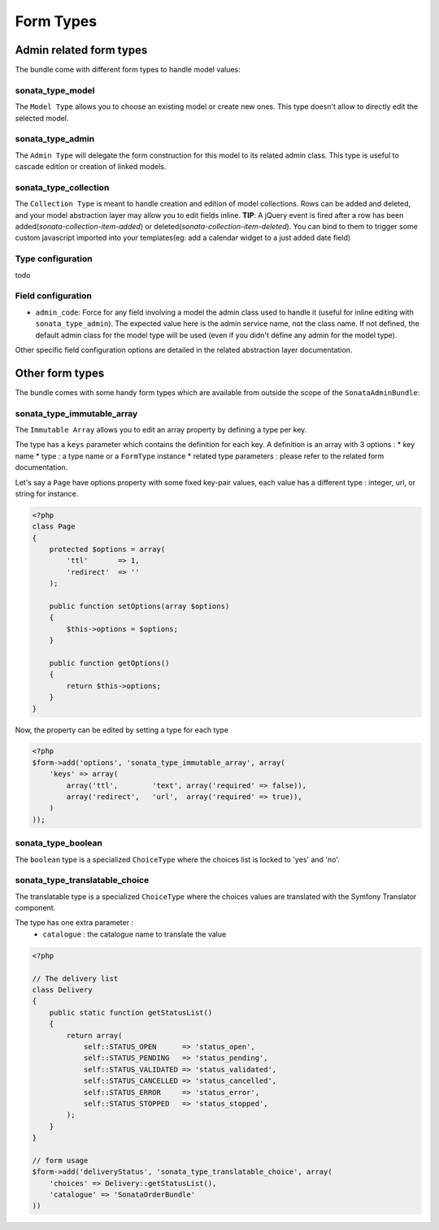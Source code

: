 Form Types
==========

Admin related form types
------------------------

The bundle come with different form types to handle model values:

sonata_type_model
^^^^^^^^^^^^^^^^^

The ``Model Type`` allows you to choose an existing model or create new ones. This type doesn't allow to directly edit the selected model.

sonata_type_admin
^^^^^^^^^^^^^^^^^

The ``Admin Type`` will delegate the form construction for this model to its related admin class. This type is useful to cascade edition or creation of linked models.

sonata_type_collection
^^^^^^^^^^^^^^^^^^^^^^

The ``Collection Type`` is meant to handle creation and edition of model collections. Rows can be added and deleted, and your model abstraction layer may allow you to edit fields inline.
**TIP**: A jQuery event is fired after a row has been added(*sonata-collection-item-added*) or deleted(*sonata-collection-item-deleted*). You can bind to them to trigger some custom javascript imported into your templates(eg: add a calendar widget to a just added date field)

Type configuration
^^^^^^^^^^^^^^^^^^

todo


Field configuration
^^^^^^^^^^^^^^^^^^^

- ``admin_code``: Force for any field involving a model the admin class used to handle it (useful for inline editing with ``sonata_type_admin``). The expected value here is the admin service name, not the class name. If not defined, the default admin class for the model type will be used (even if you didn't define any admin for the model type).

Other specific field configuration options are detailed in the related abstraction layer documentation.

Other form types
----------------

The bundle comes with some handy form types which are available from outside the scope of the ``SonataAdminBundle``::

sonata_type_immutable_array
^^^^^^^^^^^^^^^^^^^^^^^^^^^

The ``Immutable Array`` allows you to edit an array property by defining a type per key.

The type has a ``keys`` parameter which contains the definition for each key. A definition is an array with 3 options :
* key name
* type : a type name or a ``FormType`` instance
* related type parameters : please refer to the related form documentation.

Let's say a ``Page`` have options property with some fixed key-pair values, each value has a different type : integer,
url, or string for instance.

.. code-block:: php

    <?php
    class Page
    {
        protected $options = array(
            'ttl'       => 1,
            'redirect'  => ''
        );

        public function setOptions(array $options)
        {
            $this->options = $options;
        }

        public function getOptions()
        {
            return $this->options;
        }
    }

Now, the property can be edited by setting a type for each type

.. code-block:: php

        <?php
        $form->add('options', 'sonata_type_immutable_array', array(
            'keys' => array(
                array('ttl',        'text', array('required' => false)),
                array('redirect',   'url',  array('required' => true)),
            )
        ));


sonata_type_boolean
^^^^^^^^^^^^^^^^^^^

The ``boolean`` type is a specialized ``ChoiceType`` where the choices list is locked to 'yes' and 'no'.


sonata_type_translatable_choice
^^^^^^^^^^^^^^^^^^^^^^^^^^^^^^^

The translatable type is a specialized ``ChoiceType`` where the choices values are translated with the Symfony
Translator component.

The type has one extra parameter :
 * ``catalogue`` : the catalogue name to translate the value


.. code-block:: php

    <?php

    // The delivery list
    class Delivery
    {
        public static function getStatusList()
        {
            return array(
                self::STATUS_OPEN      => 'status_open',
                self::STATUS_PENDING   => 'status_pending',
                self::STATUS_VALIDATED => 'status_validated',
                self::STATUS_CANCELLED => 'status_cancelled',
                self::STATUS_ERROR     => 'status_error',
                self::STATUS_STOPPED   => 'status_stopped',
            );
        }
    }

    // form usage
    $form->add('deliveryStatus', 'sonata_type_translatable_choice', array(
        'choices' => Delivery::getStatusList(),
        'catalogue' => 'SonataOrderBundle'
    ))
